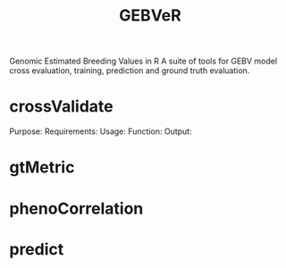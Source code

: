 #+title: GEBVeR

Genomic Estimated Breeding Values in R
A suite of tools for GEBV model cross evaluation, training, prediction and ground truth evaluation.

* crossValidate

Purpose:
Requirements:
Usage:
Function:
Output:

* gtMetric

* phenoCorrelation

* predict
